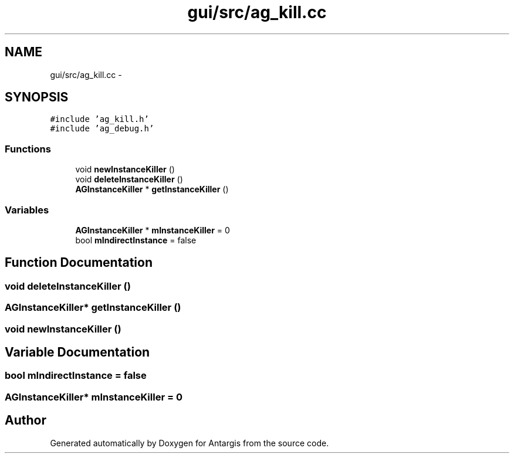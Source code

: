 .TH "gui/src/ag_kill.cc" 3 "27 Oct 2006" "Version 0.1.9" "Antargis" \" -*- nroff -*-
.ad l
.nh
.SH NAME
gui/src/ag_kill.cc \- 
.SH SYNOPSIS
.br
.PP
\fC#include 'ag_kill.h'\fP
.br
\fC#include 'ag_debug.h'\fP
.br

.SS "Functions"

.in +1c
.ti -1c
.RI "void \fBnewInstanceKiller\fP ()"
.br
.ti -1c
.RI "void \fBdeleteInstanceKiller\fP ()"
.br
.ti -1c
.RI "\fBAGInstanceKiller\fP * \fBgetInstanceKiller\fP ()"
.br
.in -1c
.SS "Variables"

.in +1c
.ti -1c
.RI "\fBAGInstanceKiller\fP * \fBmInstanceKiller\fP = 0"
.br
.ti -1c
.RI "bool \fBmIndirectInstance\fP = false"
.br
.in -1c
.SH "Function Documentation"
.PP 
.SS "void deleteInstanceKiller ()"
.PP
.SS "\fBAGInstanceKiller\fP* getInstanceKiller ()"
.PP
.SS "void newInstanceKiller ()"
.PP
.SH "Variable Documentation"
.PP 
.SS "bool \fBmIndirectInstance\fP = false"
.PP
.SS "\fBAGInstanceKiller\fP* \fBmInstanceKiller\fP = 0"
.PP
.SH "Author"
.PP 
Generated automatically by Doxygen for Antargis from the source code.
